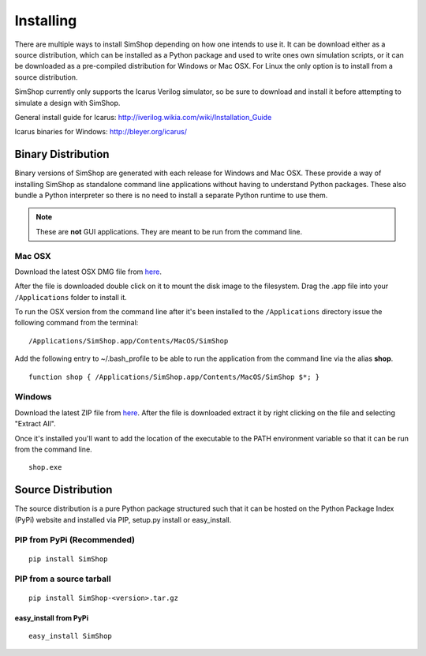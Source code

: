 .. _Icarus: http://iverilog.wikia.com/wiki/Installation_Guide
.. _Windows: http://bleyer.org/icarus/

Installing
==========
There are multiple ways to install SimShop depending on how one intends to use
it.  It can be download either as a source distribution, which can be installed
as a Python package and used to write ones own simulation scripts, or it can be
downloaded as a pre-compiled distribution for Windows or Mac OSX. For Linux the
only option is to install from a source distribution.

SimShop currently only supports the Icarus Verilog simulator, so be sure
to download and install it before attempting to simulate a design with 
SimShop.

General install guide for Icarus: http://iverilog.wikia.com/wiki/Installation_Guide

Icarus binaries for Windows: http://bleyer.org/icarus/

Binary Distribution
-------------------
Binary versions of SimShop are generated with each release for Windows and Mac
OSX. These provide a way of installing SimShop as standalone command line
applications without having to understand Python packages. These also bundle a
Python interpreter so there is no need to install a separate Python runtime to
use them. 

.. note:: These are **not** GUI applications. They are meant to be run from the command line. 


Mac OSX
^^^^^^^

Download the latest OSX DMG file from 
`here <https://github.com/RTLCores/SimShop/downloads>`_.

After the file is downloaded double click on it to mount the disk image to the
filesystem.  Drag the .app file into your ``/Applications`` folder to install
it.

To run the OSX version from the command line after it's been installed to the
``/Applications`` directory issue the following command from
the terminal:

::

    /Applications/SimShop.app/Contents/MacOS/SimShop

Add the following entry to ~/.bash_profile to be able to run the application
from the command line via the alias **shop**.

::

    function shop { /Applications/SimShop.app/Contents/MacOS/SimShop $*; }

Windows
^^^^^^^

Download the latest ZIP file from 
`here <https://github.com/RTLCores/SimShop/downloads>`_.
After the file is downloaded extract it by right clicking on the file and
selecting "Extract All".

Once it's installed you'll want to add the location of the executable to the
PATH environment variable so that it can be run from the command line.

::

    shop.exe


Source Distribution
-------------------
The source distribution is a pure Python package structured such that it can be
hosted on the Python Package Index (PyPi) website and installed via PIP,
setup.py install or easy_install.


PIP from PyPi (Recommended)
^^^^^^^^^^^^^^^^^^^^^^^^^^^
::

    pip install SimShop

PIP from a source tarball
^^^^^^^^^^^^^^^^^^^^^^^^^
::

    pip install SimShop-<version>.tar.gz

easy_install from PyPi
++++++++++++++++++++++
::

    easy_install SimShop
